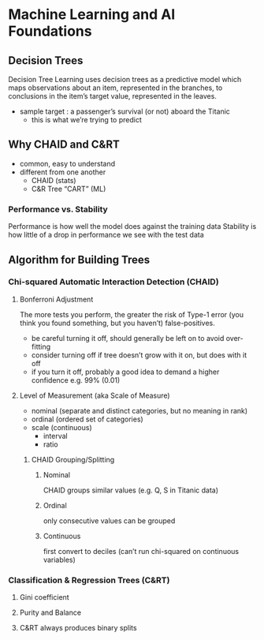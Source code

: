* Machine Learning and AI Foundations
** Decision Trees
Decision Tree Learning uses decision trees as a predictive model which maps
observations about an item, represented in the branches, to conclusions in the
item’s target value, represented in the leaves.
- sample target : a passenger’s survival (or not) aboard the Titanic
  - this is what we’re trying to predict
** Why CHAID and C&RT
- common, easy to understand
- different from one another
  - CHAID (stats)
  - C&R Tree “CART” (ML)
*** Performance vs. Stability
Performance is how well the model does against the training data
Stability is how little of a drop in performance we see with the test data
** Algorithm for Building Trees
*** Chi-squared Automatic Interaction Detection (CHAID)
**** Bonferroni Adjustment
The more tests you perform, the greater the risk of Type-1 error (you think you
found something, but you haven’t) false-positives.
- be careful turning it off, should generally be left on to avoid over-fitting
- consider turning off if tree doesn’t grow with it on, but does with it off
- if you turn it off, probably a good idea to demand a higher confidence e.g.
  99% (0.01)
**** Level of Measurement (aka Scale of Measure)
- nominal (separate and distinct categories, but no meaning in rank)
- ordinal (ordered set of categories)
- scale (continuous)
  - interval
  - ratio
***** CHAID Grouping/Splitting
****** Nominal
CHAID groups similar values (e.g. Q, S in Titanic data)
****** Ordinal
only consecutive values can be grouped
****** Continuous
first convert to deciles (can’t run chi-squared on continuous variables)
*** Classification & Regression Trees (C&RT)
**** Gini coefficient
**** Purity and Balance
**** C&RT always produces binary splits
